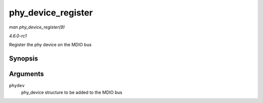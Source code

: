 
.. _API-phy-device-register:

===================
phy_device_register
===================

*man phy_device_register(9)*

*4.6.0-rc1*

Register the phy device on the MDIO bus


Synopsis
========

.. c:function:: int phy_device_register( struct phy_device * phydev )

Arguments
=========

``phydev``
    phy_device structure to be added to the MDIO bus
